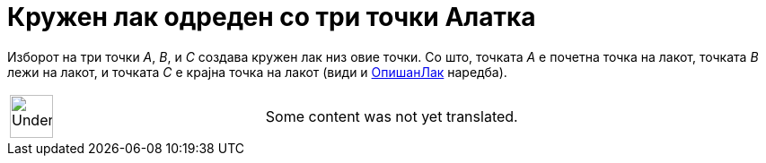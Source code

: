 = Кружен лак одреден со три точки Алатка
:page-en: tools/Circumcircular_Arc
ifdef::env-github[:imagesdir: /mk/modules/ROOT/assets/images]

Изборот на три точки _A_, _B_, и _C_ создава кружен лак низ овие точки. Со што, точката _A_ е почетна точка на лакот,
точката _B_ лежи на лакот, и точката _C_ е крајна точка на лакот (види и xref:/commands/ОпишанЛак.adoc[ОпишанЛак]
наредба).

[width="100%",cols="50%,50%",]
|===
a|
image:48px-UnderConstruction.png[UnderConstruction.png,width=48,height=48]

|Some content was not yet translated.
|===

